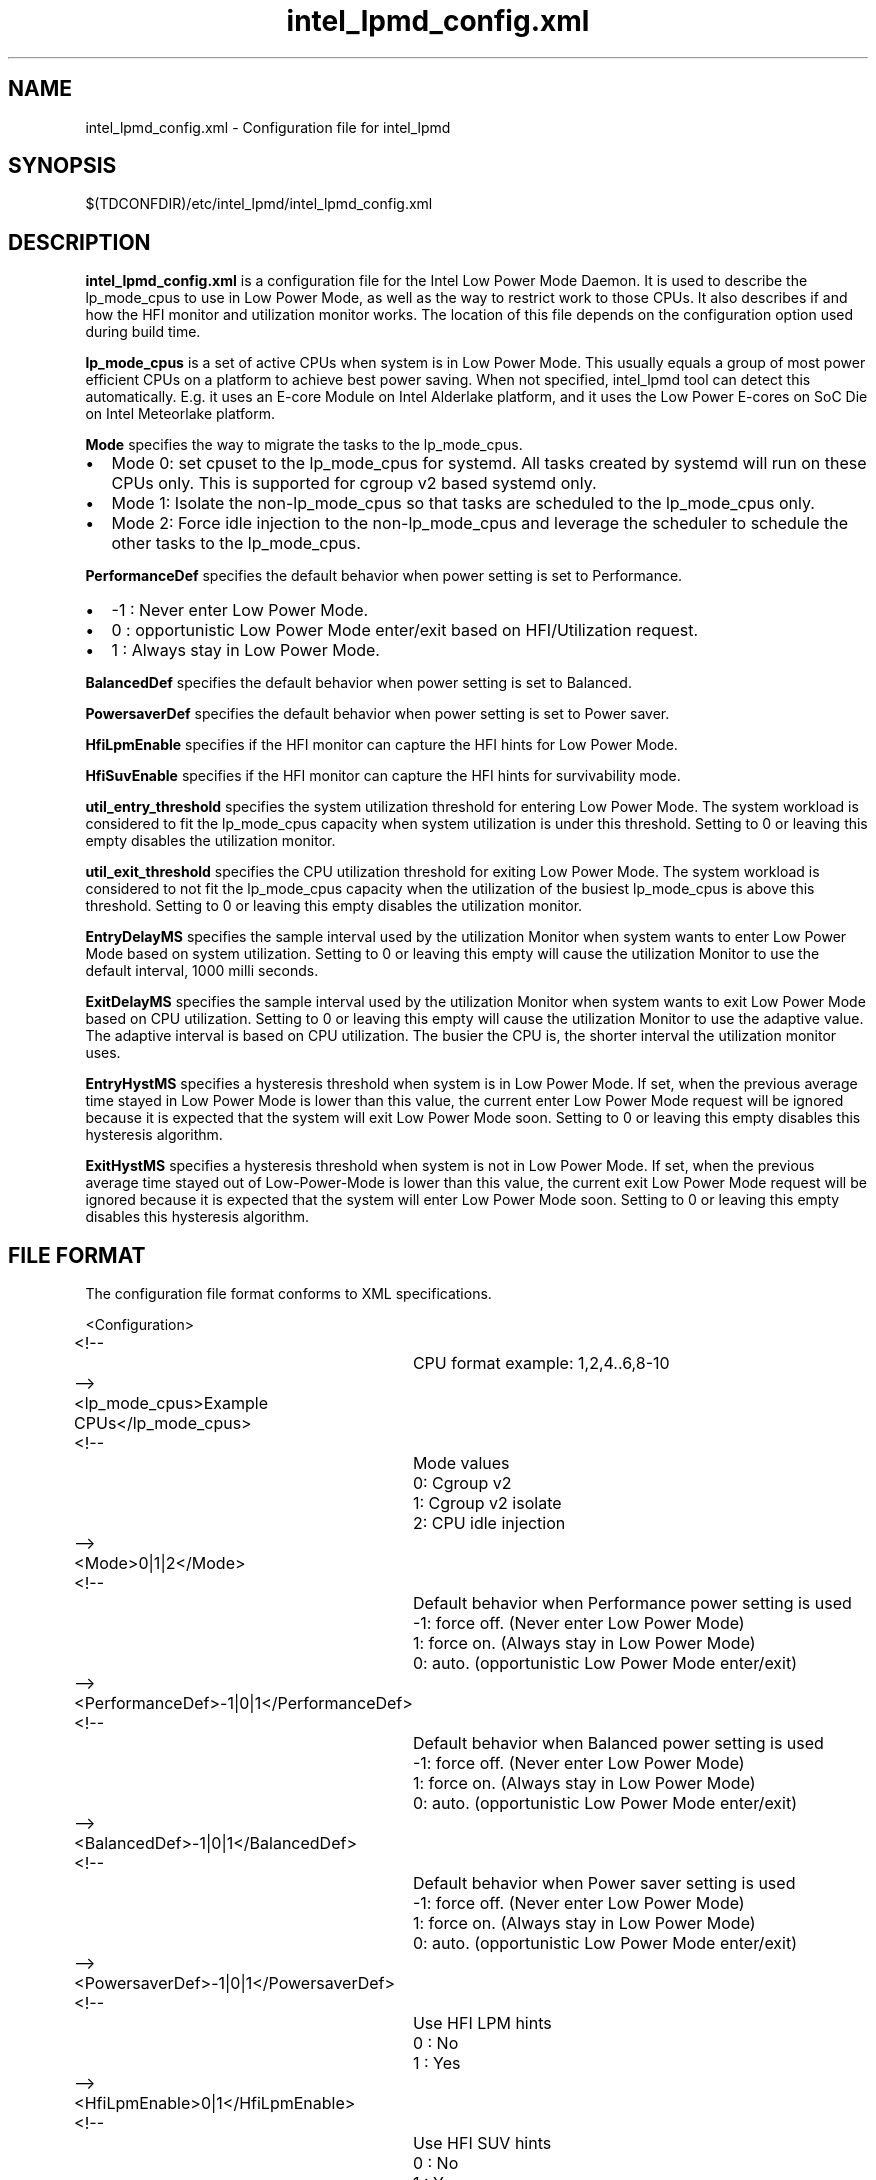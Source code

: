 .\" intel_lpmd_config.xml(5) manual page
.\"
.\" This is free documentation; you can redistribute it and/or
.\" modify it under the terms of the GNU General Public License as
.\" published by the Free Software Foundation; either version 2 of
.\" the License, or (at your option) any later version.
.\"
.\" The GNU General Public License's references to "object code"
.\" and "executables" are to be interpreted as the output of any
.\" document formatting or typesetting system, including
.\" intermediate and printed output.
.\"
.\" This manual is distributed in the hope that it will be useful,
.\" but WITHOUT ANY WARRANTY; without even the implied warranty of
.\" MERCHANTABILITY or FITNESS FOR A PARTICULAR PURPOSE.  See the
.\" GNU General Public License for more details.
.\"
.\" You should have received a copy of the GNU General Public Licence along
.\" with this manual; if not, write to the Free Software Foundation, Inc.,
.\" 51 Franklin Street, Fifth Floor, Boston, MA 02110-1301, USA.
.\"
.\" Copyright (C) 2012 Intel Corporation. All rights reserved.
.\"
.TH intel_lpmd_config.xml "5" "1 Jun 2023"

.SH NAME
intel_lpmd_config.xml \- Configuration file for intel_lpmd
.SH SYNOPSIS
$(TDCONFDIR)/etc/intel_lpmd/intel_lpmd_config.xml

.SH DESCRIPTION
.B intel_lpmd_config.xml
is a configuration file for the Intel Low Power Mode Daemon.
It is used to describe the lp_mode_cpus to use in Low Power Mode,
as well as the way to restrict work to those CPUs. It also describes
if and how the HFI monitor and utilization monitor works. The location
of this file depends on the configuration option used during build time.
.PP
.B lp_mode_cpus
is a set of active CPUs when system is in Low Power Mode.
This usually equals a group of most power efficient CPUs on a platform to
achieve best power saving. When not specified, intel_lpmd tool can detect this
automatically. E.g. it uses an E-core Module on Intel Alderlake platform, and
it uses the Low Power E-cores on SoC Die on Intel Meteorlake platform.
.PP
.B Mode
specifies the way to migrate the tasks to the lp_mode_cpus.
.IP \(bu 2
Mode 0: set cpuset to the lp_mode_cpus for systemd. All tasks created by
systemd will run on these CPUs only. This is supported for cgroup v2 based
systemd only.
.IP \(bu 2
Mode 1: Isolate the non-lp_mode_cpus so that tasks are scheduled to the
lp_mode_cpus only.
.IP \(bu 2
Mode 2: Force idle injection to the non-lp_mode_cpus and leverage the
scheduler to schedule the other tasks to the lp_mode_cpus.
.PP
.B PerformanceDef
specifies the default behavior when power setting is set to Performance.
.IP \(bu 2
-1 : Never enter Low Power Mode.
.IP \(bu 2
0 : opportunistic Low Power Mode enter/exit based on HFI/Utilization request.
.IP \(bu 2
1 : Always stay in Low Power Mode.
.PP
.B BalancedDef
specifies the default behavior when power setting is set to Balanced.
.PP
.B PowersaverDef
specifies the default behavior when power setting is set to Power saver.
.PP
.B HfiLpmEnable
specifies if the HFI monitor can capture the HFI hints for Low Power Mode.
.PP
.B HfiSuvEnable
specifies if the HFI monitor can capture the HFI hints for survivability mode.
.PP
.B util_entry_threshold
specifies the system utilization threshold for entering Low Power Mode.
The system workload is considered to fit the lp_mode_cpus capacity when system
utilization is under this threshold.
Setting to 0 or leaving this empty disables the utilization monitor.

.PP
.B util_exit_threshold
specifies the CPU utilization threshold for exiting Low Power Mode.
The system workload is considered to not fit the lp_mode_cpus capacity when
the utilization of the busiest lp_mode_cpus is above this threshold.
Setting to 0 or leaving this empty disables the utilization monitor.
.PP
.B EntryDelayMS
specifies the sample interval used by the utilization Monitor when system
wants to enter Low Power Mode based on system utilization.
Setting to 0 or leaving this empty will cause the utilization Monitor to use
the default interval, 1000 milli seconds.
.PP
.B ExitDelayMS
specifies the sample interval used by the utilization Monitor when system
wants to exit Low Power Mode based on CPU utilization.
Setting to 0 or leaving this empty will cause the utilization Monitor to use
the adaptive value. The adaptive interval is based on CPU utilization.
The busier the CPU is, the shorter interval the utilization monitor uses.
.PP
.B EntryHystMS
specifies a hysteresis threshold when system is in Low Power Mode.
If set, when the previous average time stayed in Low Power Mode is lower than
this value, the current enter Low Power Mode request will be ignored because
it is expected that the system will exit Low Power Mode soon.
Setting to 0 or leaving this empty disables this hysteresis algorithm.
.PP
.B ExitHystMS
specifies a hysteresis threshold when system is not in Low Power Mode.
If set, when the previous average time stayed out of Low-Power-Mode is lower
than this value, the current exit Low Power Mode request will be ignored
because it is expected that the system will enter Low Power Mode soon.
Setting to 0 or leaving this empty disables this hysteresis algorithm.

.SH FILE FORMAT
The configuration file format conforms to XML specifications.
.sp 1
.EX
<Configuration>
	<!--
		CPU format example: 1,2,4..6,8-10
	-->
	<lp_mode_cpus>Example CPUs</lp_mode_cpus>

	<!--
		Mode values
		0: Cgroup v2
		1: Cgroup v2 isolate
		2: CPU idle injection
	-->
	<Mode>0|1|2</Mode>

	<!--
		Default behavior when Performance power setting is used
		-1: force off. (Never enter Low Power Mode)
		 1: force on. (Always stay in Low Power Mode)
		 0: auto. (opportunistic Low Power Mode enter/exit)
	-->
	<PerformanceDef>-1|0|1</PerformanceDef>

	<!--
		Default behavior when Balanced power setting is used
		-1: force off. (Never enter Low Power Mode)
		 1: force on. (Always stay in Low Power Mode)
		 0: auto. (opportunistic Low Power Mode enter/exit)
	-->
	<BalancedDef>-1|0|1</BalancedDef>

	<!--
		Default behavior when Power saver setting is used
		-1: force off. (Never enter Low Power Mode)
		 1: force on. (Always stay in Low Power Mode)
		 0: auto. (opportunistic Low Power Mode enter/exit)
	-->
	<PowersaverDef>-1|0|1</PowersaverDef>

	<!--
		Use HFI LPM hints
		0 : No
		1 : Yes
	-->
	<HfiLpmEnable>0|1</HfiLpmEnable>

	<!--
		Use HFI SUV hints
		0 : No
		1 : Yes
	-->
	<HfiSuvEnable>0|1</HfiSuvEnable>

	<!--
		System utilization threshold to enter LP mode
		from 0 - 100
	-->
	<util_entry_threshold>Example threshold</util_entry_threshold>

	<!--
		System utilization threshold to exit LP mode
		from 0 - 100
	-->
	<util_exit_threshold>Example threshold</util_exit_threshold>

	<!--
		Entry delay. Minimum delay in non Low Power mode to
		enter LPM mode.
	-->
	<EntryDelayMS>Example delay</EntryDelayMS>

	<!--
		Exit delay. Minimum delay in Low Power mode to
		exit LPM mode.
	-->
	<ExitDelayMS>Example delay</ExitDelayMS>

	<!--
		Lowest hyst average in-LP-mode time in msec to enter LP mode
		0: to disable hyst support
	-->
	<EntryHystMS>Example hyst</EntryHystMS>

	<!--
		Lowest hyst average out-of-LP-mode time in msec to exit LP mode
		0: to disable hyst support
	-->
	<ExitHystMS>Example hyst</ExitHystMS>

	<!--
		EPP to use in Low Power Mode
		0-255: Valid EPP value to use in Low Power Mode
		   -1: Don't change EPP in Low Power Mode
	-->
	<lp_mode_epp>-1 | EPP value</lp_mode_epp>

</Configuration>

.EE
.SH EXAMPLE CONFIGURATIONS
.PP
.B Example 1:
This is the minimum configuration.
.IP \(bu 2
lp_mode_cpus: not set. Detects the lp_mode_cpus automatically.
.IP \(bu 2
Mode: 0. Use cgroup-v2 systemd for task migration.
.IP \(bu 2
HfiLpmEnable: 0. Ignore HFI Low Power mode hints.
.IP \(bu 2
HfiSuvEnable: 0. Ignore HFI Survivability mode hints. With both HfiLpmEnable and HfiSuvEnable cleared, the HFI monitor will be disabled.
.IP \(bu 2
util_entry_threshold: 0. Disable utilization monitor.
.IP \(bu 2
util_exit_threshold: 0. Disable utilization monitor.
.IP \(bu 2
EntryDelayMS: 0. Do not take effect when utilization monitor is disabled.
.IP \(bu 2
ExitDelayMS: 0. Do not take effect when utilization monitor is disabled.
.IP \(bu 2
EntryHystMS: 0. Do not take effect when utilization monitor is disabled.
.IP \(bu 2
ExitHystMS: 0. Do not take effect when utilization monitor is disabled.
.IP \(bu 2
lp_mode_epp: -1. Do not change EPP when entering Low Power Mode.

.sp 1
.EX
<?xml version="1.0"?>
<Configuration>
	<lp_mode_cpus></lp_mode_cpus>
	<Mode>0</Mode>
	<HfiLpmEnable>0</HfiLpmEnable>
	<HfiSuvEnable>0</HfiSuvEnable>
	<util_entry_threshold>0</util_entry_threshold>
	<util_exit_threshold>0</util_exit_threshold>
	<EntryDelayMS>0</EntryDelayMS>
	<ExitDelayMS>0</ExitDelayMS>
	<EntryHystMS>0</EntryHystMS>
	<ExitHystMS>0</ExitHystMS>
	<lp_mode_epp>-1</lp_mode_epp>
</Configuration>
.PP
.B Example 2:
This is the typical configuration. The utilization thresholds and delays may be different based on requirement.
.IP \(bu 2
lp_mode_cpus: not set. Detects the lp_mode_cpus automatically.
.IP \(bu 2
Mode: 0. Use cgroup-v2 systemd for task migration.
.IP \(bu 2
HfiLpmEnable: 1. Enter/Exit Low Power Mode based on HFI hints.
.IP \(bu 2
HfiSuvEnable: 1. Enter/Exit Survivability mode based on HFI hints.
.IP \(bu 2
util_entry_threshold: 5. Enter Low Power Mode when system utilization is lower than 5%.
.IP \(bu 2
util_exit_threshold: 95. Exit Low Power Mode when the utilization of any of the lp_mode_cpus is higher than 95%.
.IP \(bu 2
EntryDelayMS: 0. Resample every 1000ms when system is out of Low Power Mode.
.IP \(bu 2
ExitDelayMS: 0. Resample adaptively based on the utilization of lp_mode_cpus when system is in Low Power Mode.
.IP \(bu 2
EntryHystMS: 2000. Ignore the current Enter Low Power Mode request when the previous average time stayed in Low Power Mode is lower than 2000ms.
.IP \(bu 2
ExitHystMS: 3000. Ignore the current Exit Low Power Mode request when the previous average time stayed out of Low Power Mode is lower than 3000ms.
.IP \(bu 2
lp_mode_epp: -1. Do not change EPP when entering Low Power Mode.

.sp 1
.EX
<?xml version="1.0"?>
<Configuration>
	<lp_mode_cpus></lp_mode_cpus>
	<Mode>0</Mode>
	<HfiLpmEnable>1</HfiLpmEnable>
	<HfiSuvEnable>1</HfiSuvEnable>
	<util_entry_threshold>5</util_entry_threshold>
	<util_exit_threshold>95</util_exit_threshold>
	<EntryDelayMS>0</EntryDelayMS>
	<ExitDelayMS>0</ExitDelayMS>
	<EntryHystMS>2000</EntryHystMS>
	<ExitHystMS>3000</ExitHystMS>
	<lp_mode_epp>-1</lp_mode_epp>
</Configuration>
.EE
